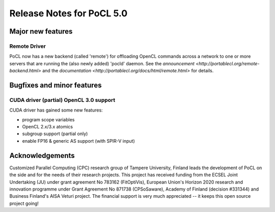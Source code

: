 
*****************************
Release Notes for PoCL 5.0
*****************************

=============================
Major new features
=============================

~~~~~~~~~~~~~
Remote Driver
~~~~~~~~~~~~~

PoCL now has a new backend (called 'remote') for offloading OpenCL commands
across a network to one or more servers that are running the (also newly
added) 'pocld' daemon. See the `announcement <http://portablecl.org/remote-backend.html>`
and the `documentation <http://portablecl.org/docs/html/remote.html>` for details.

=============================
Bugfixes and minor features
=============================

~~~~~~~~~~~~~~~~~~~~~~~~~~~~~~~~~~~~~~~~
CUDA driver (partial) OpenCL 3.0 support
~~~~~~~~~~~~~~~~~~~~~~~~~~~~~~~~~~~~~~~~

CUDA driver has gained some new features:

* program scope variables
* OpenCL 2.x/3.x atomics
* subgroup support (partial only)
* enable FP16 & generic AS support (with SPIR-V input)


================
Acknowledgements
================

Customized Parallel Computing (CPC) research group of Tampere University,
Finland leads the development of PoCL on the side and for the needs of
their research projects. This project has received funding from the ECSEL
Joint Undertaking (JU) under grant agreement No 783162 (FitOptiVis), European
Union's Horizon 2020 research and innovation programme under Grant Agreement
No 871738 (CPSoSaware), Academy of Finland (decision #331344) and Business
Finland's AISA Veturi project. The financial support is very much appreciated
-- it keeps this open source project going!
